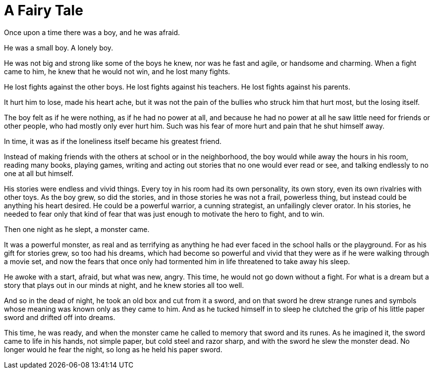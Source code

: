 = A Fairy Tale
:hp-tags: personal, writing

Once upon a time there was a boy, and he was afraid.

He was a small boy. A lonely boy.

He was not big and strong like some of the boys he knew, nor was he fast and agile, or handsome and charming. When a fight came to him, he knew that he would not win, and he lost many fights.

He lost fights against the other boys. He lost fights against his teachers. He lost fights against his parents. 

It hurt him to lose, made his heart ache, but it was not the pain of the bullies who struck him that hurt most, but the losing itself.

The boy felt as if he were nothing, as if he had no power at all, and because he had no power at all he saw little need for friends or other people, who had mostly only ever hurt him. Such was his fear of more hurt and pain that he shut himself away.

In time, it was as if the loneliness itself became his greatest friend. 

Instead of making friends with the others at school or in the neighborhood, the boy would while away the hours in his room, reading many books, playing games, writing and acting out stories that no one would ever read or see, and talking endlessly to no one at all but himself. 

His stories were endless and vivid things. Every toy in his room had its own personality, its own story, even its own rivalries with other toys. As the boy grew, so did the stories, and in those stories he was not a frail, powerless thing, but instead could be anything his heart desired. He could be a powerful warrior, a cunning strategist, an unfailingly clever orator. In his stories, he needed to fear only that kind of fear that was just enough to motivate the hero to fight, and to win.

Then one night as he slept, a monster came. 

It was a powerful monster, as real and as terrifying as anything he had ever faced in the school halls or the playground. For as his gift for stories grew, so too had his dreams, which had become so powerful and vivid that they were as if he were walking through a movie set, and now the fears that once only had tormented him in life threatened to take away his sleep.

He awoke with a start, afraid, but what was new, angry. This time, he would not go down without a fight. For what is a dream but a story that plays out in our minds at night, and he knew stories all too well.

And so in the dead of night, he took an old box and cut from it a sword, and on that sword he drew strange runes and symbols whose meaning was known only as they came to him. And as he tucked himself in to sleep he clutched the grip of his little paper sword and drifted off into dreams.

This time, he was ready, and when the monster came he called to memory that sword and its runes. As he imagined it, the sword came to life in his hands, not simple paper, but cold steel and razor sharp, and with the sword he slew the monster dead. No longer would he fear the night, so long as he held his paper sword. 

